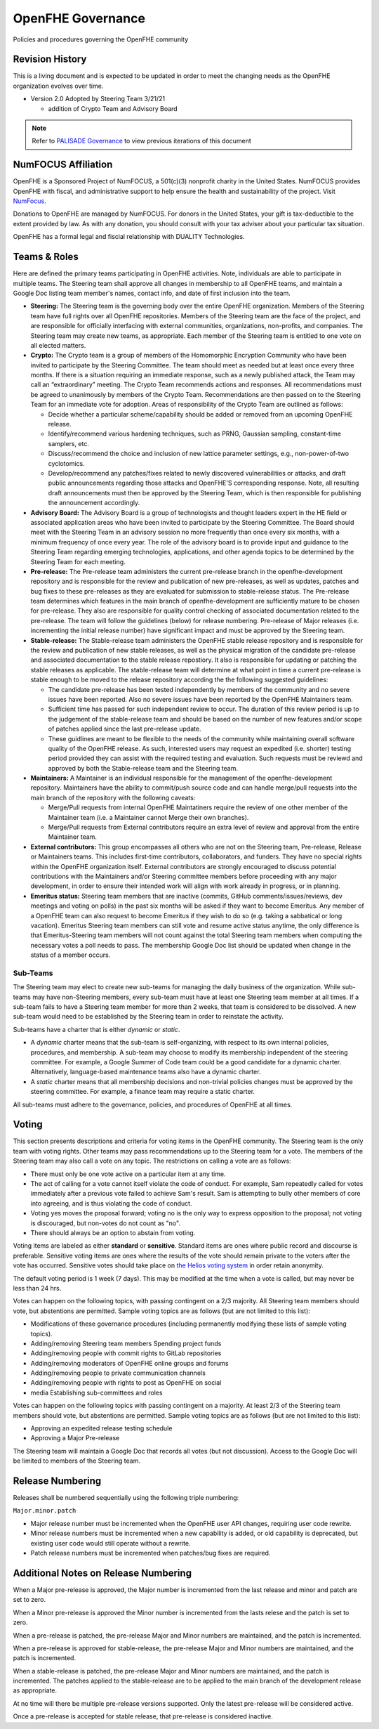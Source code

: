 .. _governance:

OpenFHE Governance
=========================================

Policies and procedures governing the OpenFHE community

Revision History
-----------------

This is a living document and is expected to be updated in order to
meet the changing needs as the OpenFHE organization evolves over
time.

* Version 2.0 Adopted by Steering Team 3/21/21

  * addition of Crypto Team and Advisory Board

.. note:: Refer to `PALISADE Governance <https://gitlab.com/palisade/palisade-development/-/blob/master/Governance.md>`_ to view previous iterations of this document


NumFOCUS Affiliation
----------------------


OpenFHE is a Sponsored Project of NumFOCUS, a 501(c)(3) nonprofit
charity in the United States. NumFOCUS provides OpenFHE with fiscal,
and administrative support to help ensure the health and
sustainability of the project. Visit `NumFocus <http://numfocus.org/>`_.

Donations to OpenFHE are managed by NumFOCUS. For donors in the
United States, your gift is tax-deductible to the extent provided by
law. As with any donation, you should consult with your tax adviser
about your particular tax situation.

OpenFHE has a formal legal and fiscial relationship with DUALITY
Technologies.

Teams & Roles
---------------

Here are defined the primary teams participating in OpenFHE
activities. Note, individuals are able to participate in multiple
teams. The Steering team shall approve all changes in membership to
all OpenFHE teams, and maintain a Google Doc listing team member's
names, contact info, and date of first inclusion into the team.

* **Steering:** The Steering team is the governing body
  over the entire OpenFHE organization. Members of the Steering
  team have full rights over all OpenFHE repositories. Members
  of the Steering team are the face of the project, and are
  responsible for officially interfacing with external communities,
  organizations, non-profits, and companies. The Steering team
  may create new teams, as appropriate.  Each member of the Steering
  team is entitled to one vote on all elected matters.

* **Crypto:** The Crypto team is a group of members of the Homomorphic
  Encryption Community who have been invited to participate by the
  Steering Committee. The team should meet as needed but at least once
  every three months. If there is a situation requiring an immediate
  response, such as a newly published attack, the Team may call an
  “extraordinary” meeting. The Crypto Team recommends actions and
  responses. All recommendations must be agreed to unanimously by
  members of the Crypto Team.  Recommendations are then passed on to
  the Steering Team for an immediate vote for adoption.  Areas of
  responsibility of the Crypto Team are outlined as follows:

  * Decide whether a particular scheme/capability should be added or
    removed from an upcoming OpenFHE release.

  * Identify/recommend various hardening techniques, such as PRNG,
    Gaussian sampling, constant-time samplers, etc.

  * Discuss/recommend the choice and inclusion of new lattice
    parameter settings, e.g., non-power-of-two cyclotomics.

  * Develop/recommend any patches/fixes related to newly discovered vulnerabilities or attacks, and draft public
    announcements regarding those attacks and OpenFHE'S corresponding response. Note, all resulting draft announcements must
    then be approved by the Steering Team, which is then responsible for publishing the announcement accordingly.


* **Advisory Board:** The Advisory Board is a group of technologists
  and thought leaders expert in the HE field or associated application
  areas who have been invited to participate by the Steering
  Committee. The Board should meet with the Steering Team in an
  advisory session no more frequently than once every six months, with a
  minimum frequency of once every year. The role of the advisory board is to
  provide input and guidance to the Steering Team regarding emerging
  technologies, applications, and other agenda topics to be determined
  by the Steering Team for each meeting.

* **Pre-release:** The Pre-release team administers the current
  pre-release branch in the openfhe-development repository and is
  responsible for the review and publication of new pre-releases, as
  well as updates, patches and bug fixes to these pre-releases as they
  are evaluated for submission to stable-release status. The
  Pre-release team determines which features in the main branch of
  openfhe-development are sufficiently mature to be chosen for
  pre-release. They also are responsible for quality control checking
  of associated documentation related to the pre-release. The team
  will follow the guidelines (below) for release numbering.
  Pre-release of Major releases (i.e. incrementing the initial release
  number) have significant impact and must be approved by the Steering
  team.

* **Stable-release:** The Stable-release team administers the OpenFHE
  stable release repository and is responsible for the review and
  publication of new stable releases, as well as the physical
  migration of the candidate pre-release and associated documentation
  to the stable release repostiory. It also is responsible for
  updating or patching the stable releases as applicable. The
  stable-release team will determine at what point in time a current
  pre-release is stable enough to be moved to the release repository
  according the the following suggested guidelines:

  * The candidate pre-release has been tested independently by members
    of the community and no severe issues have been reported. Also no
    severe issues have been reported by the OpenFHE Maintainers team.

  * Sufficient time has passed for such independent review to occur. The
    duration of this review period is up to the judgement of the
    stable-release team and should be based on the number of new
    features and/or scope of patches applied since the last pre-release
    update.

  * These guidlines are meant to be flexible to the needs of the
    community while maintaining overall software quality of the
    OpenFHE release. As such, interested users may request an
    expedited (i.e. shorter) testing period provided they can assist
    with the required testing and evaluation. Such requests must be
    reviewd and approved by both the Stable-release team and the
    Steering team.

* **Maintainers:** A Maintainer is an individual responsible for the
  management of the openfhe-development repository. Maintainers have
  the ability to commit/push source code and can handle merge/pull
  requests into the main branch of the repository with the following caveats:

  * Merge/Pull requests from internal OpenFHE Maintatiners require the
    review of one other member of the Maintainer team (i.e. a Maintainer
    cannot Merge their own branches).

  * Merge/Pull requests from External contributors require an extra
    level of review and approval from the entire Maintainer team.

* **External contributors:** This group encompasses all others who are
  not on the Steering team, Pre-release, Release or Maintainers
  teams. This includes first-time contributors, collaborators, and
  funders. They have no special rights within the OpenFHE
  organization itself. External contributors are strongly encouraged
  to discuss potential contributions with the Maintainers and/or
  Steering committee members before proceeding with any major
  development, in order to ensure their intended work will align with
  work already in progress, or in planning.

* **Emeritus status:** Steering team members that are inactive
  (commits, GitHub comments/issues/reviews, dev meetings and voting on
  polls) in the past six months will be asked if they want to become
  Emeritus. Any member of a OpenFHE team can also request to become
  Emeritus if they wish to do so (e.g. taking a sabbatical or long
  vacation).  Emeritus Steering team members can still vote and resume
  active status anytime, the only difference is that Emeritus-Steering
  team members will not count against the total Steering team members
  when computing the necessary votes a poll needs to pass.  The
  membership Google Doc list should be updated when change in the
  status of a member occurs.

Sub-Teams
^^^^^^^^^^^^

The Steering team may elect to create new sub-teams for managing
the daily business of the organization. While sub-teams may have
non-Steering members, every sub-team must have at least one Steering
team member at all times. If a sub-team fails to have a Steering
team member for more than 2 weeks, that team is considered to be
dissolved. A new sub-team would need to be established by the Steering team in
order to reinstate the activity.

Sub-teams have a charter that is either *dynamic* or *static*.

* A *dynamic* charter means that the sub-team is self-organizing, with
  respect to its own internal policies, procedures, and membership. A
  sub-team may choose to modify its membership independent of the
  steering committee. For example, a Google Summer of Code team could
  be a good candidate for a dynamic charter.  Alternatively,
  language-based maintenance teams also have a dynamic charter.

* A *static* charter means that all membership decisions and
  non-trivial policies changes must be approved by the steering
  committee. For example, a finance team may require a static charter.

All sub-teams must adhere to the governance, policies, and procedures of
OpenFHE at all times.

Voting
----------------------

This section presents descriptions and criteria for voting items in
the OpenFHE community. The Steering team is the only team with voting
rights. Other teams may pass recommendations up to the Steering team
for a vote.  The members of the Steering team may also call a vote on
any topic. The restrictions on calling a vote are as follows:

* There must only be one vote active on a particular item at any time.
* The act of calling for a vote cannot itself violate the code of
  conduct. For example, Sam repeatedly called for votes immediately
  after a previous vote failed to achieve Sam's result. Sam is
  attempting to bully other members of core into agreeing, and is thus
  violating the code of conduct.
* Voting yes moves the proposal forward;
  voting no is the only way to express opposition to the proposal;
  not voting is discouraged, but non-votes do not count as "no".
* There should always be an option to abstain from voting.

Voting items are labeled as either **standard** or **sensitive**.
Standard items are ones where public record and discourse is
preferable. Sensitive voting items are ones where the results of the
vote should remain private to the voters after the vote has occurred.
Sensitive votes should take place on `the Helios voting system
<https://vote.heliosvoting.org/>`_ in order retain anonymity.

The default voting period is 1 week (7 days). This may be modified at
the time when a vote is called, but may never be less than 24 hrs.

Votes can happen on the following topics, with passing
contingent on a 2/3 majority. All Steering team  members should vote, but abstentions
are permitted. Sample voting topics are as follows (but are not limited to this list):

* Modifications of these governance procedures (including
  permanently modifying these lists of sample voting topics).
* Adding/removing Steering team members Spending project funds
* Adding/removing people with commit rights to GitLab repositories
* Adding/removing moderators of OpenFHE online groups and forums
* Adding/removing people to private communication channels
* Adding/removing people with rights to post as OpenFHE on social
* media Establishing sub-committees and roles

Votes can happen on the following topics with passing contingent on a majority.
At least 2/3 of the Steering team  members should vote, but abstentions
are permitted. Sample voting topics are as follows (but are not limited to this list):

* Approving an expedited release testing schedule
* Approving a Major Pre-release

The Steering team will maintain a Google Doc that records all votes
(but not discussion). Access to the Google Doc will be limited to
members of the Steering team.

Release Numbering
----------------------

Releases shall be numbered sequentially using the following triple numbering:

``Major.minor.patch``

* Major release number must be incremented when the OpenFHE user API
  changes, requiring user code rewrite.

* Minor release numbers must be incremented when a new capability is
  added, or old capability is deprecated, but existing user code would
  still operate without a rewrite.

* Patch release numbers must be incremented when patches/bug fixes are required.

Additional Notes on Release Numbering
--------------------------------------------

When a Major pre-release is approved, the Major number is incremented
from the last release and minor and patch are set to zero.

When a Minor pre-release is approved the Minor number is incremented
from the lasts relese and the patch is set to zero.

When a pre-release is patched, the pre-release
Major and Minor numbers are maintained, and the patch is incremented.

When a pre-release is approved for stable-release, the pre-release
Major and Minor numbers are maintained, and the patch is incremented.

When a stable-release is patched, the pre-release Major and Minor
numbers are maintained, and the patch is incremented. The patches
applied to the stable-release are to be applied to the main branch
of the development release as appropriate.

At no time will there be multiple pre-release versions supported. Only
the latest pre-release will be considered active.

Once a pre-release is accepted for stable release, that pre-release
is considered inactive.

